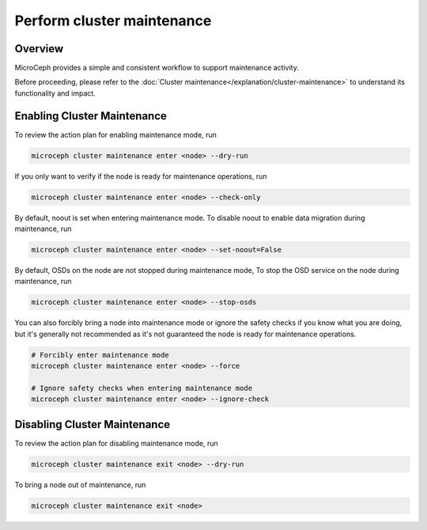 ===========================
Perform cluster maintenance
===========================

Overview
--------

MicroCeph provides a simple and consistent workflow to support maintenance activity.

Before proceeding, please refer to the :doc:`Cluster maintenance</explanation/cluster-maintenance>`
to understand its functionality and impact.

Enabling Cluster Maintenance
----------------------------

To review the action plan for enabling maintenance mode, run

.. code:: text

   microceph cluster maintenance enter <node> --dry-run

If you only want to verify if the node is ready for maintenance operations, run

.. code:: text

   microceph cluster maintenance enter <node> --check-only

By default, noout is set when entering maintenance mode. To disable noout to enable data migration
during maintenance, run

.. code:: text

   microceph cluster maintenance enter <node> --set-noout=False

By default, OSDs on the node are not stopped during maintenance mode, To stop the OSD service on
the node during maintenance, run

.. code:: text

   microceph cluster maintenance enter <node> --stop-osds

You can also forcibly bring a node into maintenance mode or ignore the safety checks if you know
what you are doing, but it's generally not recommended as it's not guaranteed the node is ready for
maintenance operations.

.. code:: text

   # Forcibly enter maintenance mode
   microceph cluster maintenance enter <node> --force

   # Ignore safety checks when entering maintenance mode
   microceph cluster maintenance enter <node> --ignore-check


Disabling Cluster Maintenance
-----------------------------

To review the action plan for disabling maintenance mode, run

.. code:: text

   microceph cluster maintenance exit <node> --dry-run

To bring a node out of maintenance, run

.. code:: text

   microceph cluster maintenance exit <node>


